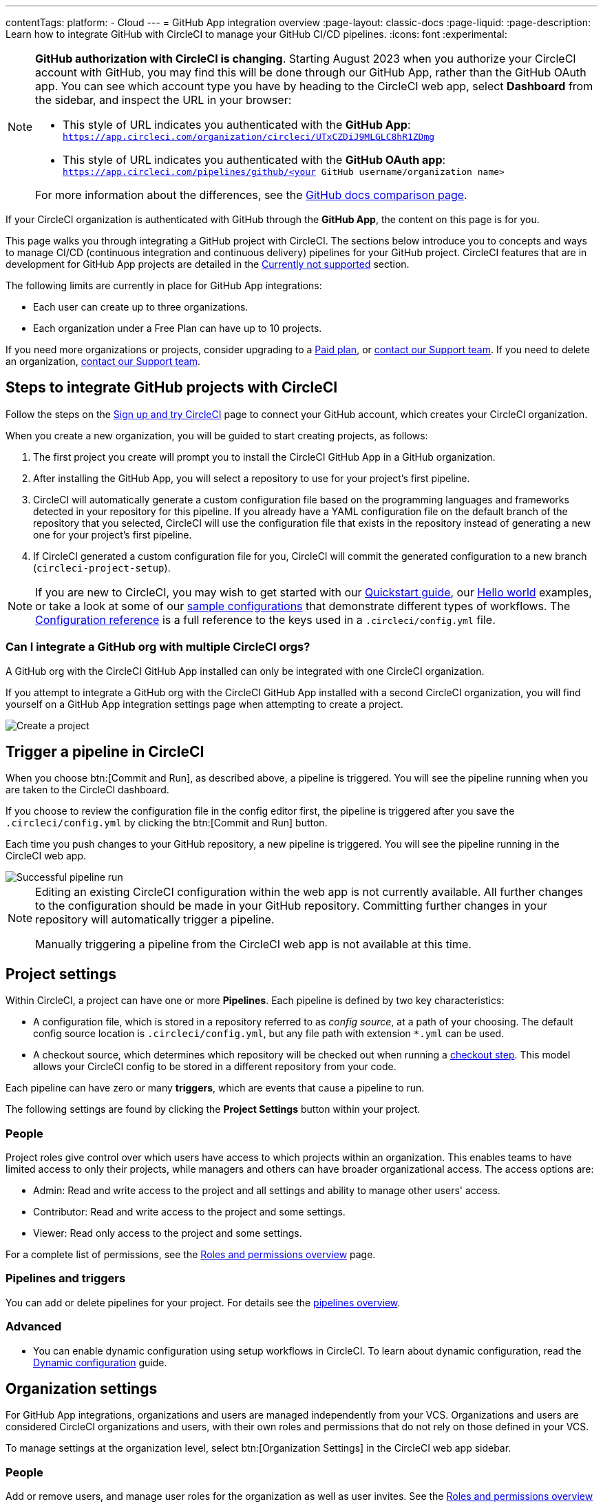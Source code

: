 ---
contentTags:
  platform:
  - Cloud
---
= GitHub App integration overview
:page-layout: classic-docs
:page-liquid:
:page-description: Learn how to integrate GitHub with CircleCI to manage your GitHub CI/CD pipelines.
:icons: font
:experimental:

[NOTE]
====
**GitHub authorization with CircleCI is changing**. Starting August 2023 when you authorize your CircleCI account with GitHub, you may find this will be done through our GitHub App, rather than the GitHub OAuth app. You can see which account type you have by heading to the CircleCI web app, select **Dashboard** from the sidebar, and inspect the URL in your browser:

* This style of URL indicates you authenticated with the **GitHub App**: `https://app.circleci.com/organization/circleci/UTxCZDiJ9MLGLC8hR1ZDmg`
* This style of URL indicates you authenticated with the **GitHub OAuth app**: `https://app.circleci.com/pipelines/github/<your GitHub username/organization name>`

For more information about the differences, see the link:https://docs.github.com/en/apps/oauth-apps/building-oauth-apps/differences-between-github-apps-and-oauth-apps[GitHub docs comparison page].
====

If your CircleCI organization is authenticated with GitHub through the **GitHub App**, the content on this page is for you.

This page walks you through integrating a GitHub project with CircleCI. The sections below introduce you to concepts and ways to manage CI/CD (continuous integration and continuous delivery) pipelines for your GitHub project. CircleCI features that are in development for GitHub App projects are detailed in the <<currently-not-supported>> section.

The following limits are currently in place for GitHub App integrations:

- Each user can create up to three organizations.
- Each organization under a Free Plan can have up to 10 projects.

If you need more organizations or projects, consider upgrading to a xref:plan-overview#[Paid plan], or link:https://support.circleci.com/hc/en-us/requests/new[contact our Support team]. If you need to delete an organization, link:https://support.circleci.com/hc/en-us/articles/13006651761307-How-to-Delete-an-Organization[contact our Support team].

[#sign-up]
== Steps to integrate GitHub projects with CircleCI

Follow the steps on the xref:first-steps#[Sign up and try CircleCI] page to connect your GitHub account, which creates your CircleCI organization.

When you create a new organization, you will be guided to start creating projects, as follows:

. The first project you create will prompt you to install the CircleCI GitHub App in a GitHub organization.
. After installing the GitHub App, you will select a repository to use for your project's first pipeline.
. CircleCI will automatically generate a custom configuration file based on the programming languages and frameworks detected in your repository for this pipeline. If you already have a YAML configuration file on the default branch of the repository that you selected, CircleCI will use the configuration file that exists in the repository instead of generating a new one for your project's first pipeline.
. If CircleCI generated a custom configuration file for you, CircleCI will commit the generated configuration to a new branch (`circleci-project-setup`).

NOTE: If you are new to CircleCI, you may wish to get started with our xref:getting-started#[Quickstart guide], our xref:hello-world#[Hello world] examples, or take a look at some of our xref:sample-config#[sample configurations] that demonstrate different types of workflows. The xref:configuration-reference#[Configuration reference] is a full reference to the keys used in a `.circleci/config.yml` file.

=== Can I integrate a GitHub org with multiple CircleCI orgs?

A GitHub org with the CircleCI GitHub App installed can only be integrated with one CircleCI organization.

If you attempt to integrate a GitHub org with the CircleCI GitHub App installed with a second CircleCI organization, you will find yourself on a GitHub App integration settings page when attempting to create a project.

image::github-app-configuration-page.png[Create a project]

[#trigger-pipeline]
== Trigger a pipeline in CircleCI

When you choose btn:[Commit and Run], as described above, a pipeline is triggered. You will see the pipeline running when you are taken to the CircleCI dashboard.

If you choose to review the configuration file in the config editor first, the pipeline is triggered after you save the `.circleci/config.yml` by clicking the btn:[Commit and Run] button.

Each time you push changes to your GitHub repository, a new pipeline is triggered. You will see the pipeline running in the CircleCI web app.

image::{{site.baseurl}}/assets/img/docs/gl-ga/gitlab-ga-successful-pipeline.png[Successful pipeline run]

[NOTE]
====
Editing an existing CircleCI configuration within the web app is not currently available. All further changes to the configuration should be made in your GitHub repository. Committing further changes in your repository will automatically trigger a pipeline.

Manually triggering a pipeline from the CircleCI web app is not available at this time.
====

[#project-settings]
== Project settings

Within CircleCI, a project can have one or more **Pipelines**. Each pipeline is defined by two key characteristics:

* A configuration file, which is stored in a repository referred to as _config source_, at a path of your choosing. The default config source location is `.circleci/config.yml`, but any file path with extension `*.yml` can be used.
* A checkout source, which determines which repository will be checked out when running a xref:configuration-reference#checkout[checkout step]. This model allows your CircleCI config to be stored in a different repository from your code.

Each pipeline can have zero or many **triggers**, which are events that cause a pipeline to run.

The following settings are found by clicking the **Project Settings** button within your project.

[#people]
=== People

Project roles give control over which users have access to which projects within an organization. This enables teams to have limited access to only their projects, while managers and others can have broader organizational access. The access options are:

* Admin: Read and write access to the project and all settings and ability to manage other users' access.
* Contributor: Read and write access to the project and some settings.
* Viewer: Read only access to the project and some settings.

For a complete list of permissions, see the xref:roles-and-permissions-overview#[Roles and permissions overview] page.

[#pipelines-and-triggers]
=== Pipelines and triggers

You can add or delete pipelines for your project. For details see the xref:pipelines#pipelines-and-triggers[pipelines overview].

[#project-settings-advanced]
=== Advanced

- You can enable dynamic configuration using setup workflows in CircleCI. To learn about dynamic configuration, read the xref:dynamic-config#[Dynamic configuration] guide.

[#organization-settings]
== Organization settings

For GitHub App integrations, organizations and users are managed independently from your VCS. Organizations and users are considered CircleCI organizations and users, with their own roles and permissions that do not rely on those defined in your VCS.

To manage settings at the organization level, select btn:[Organization Settings] in the CircleCI web app sidebar.

[#organization-settings-people]
=== People

Add or remove users, and manage user roles for the organization as well as user invites. See the xref:roles-and-permissions-overview#[Roles and permissions overview] page for full details.

[#roles-and-permissions]
== Roles and permissions

CircleCI users have different abilities depending on assigned roles in a particular organization. For a detailed list of CircleCI org and project roles and associated permissions, see the xref:roles-and-permissions-overview#[Roles and permissions] page.

[#deprecated-system-environment-variables]
== Deprecated system environment variables

A subset of built-in environment variables are not available in GitHub-based projects authorized through the GitHub App. VCS support for each environment variable is indicated in the xref:variables#built-in-environment-variables[Built-in environment variables] table on the Project values and variables page. If your pipelines need these environment variables, we recommend you use suitable replacements from the available xref:pipeline-variables#[pipeline values].

[#Moving-from-github-oauth-app-to-github-app]
== Moving from the GitHub OAuth app integration to the GitHub App integration

CircleCI's GitHub App integration provides fine-grained permissions, uses short-lived tokens, and gives you more control over which repositories CircleCI has access to.  The CircleCI GitHub App also enables the following functions:

* xref:webhooks#custom-webhooks[Custom webhooks]
* link:https://discuss.circleci.com/t/circleci-config-suggestions-bot/47918[CircleCI's config suggestions bot]
* The ability to use xref:set-up-multiple-configuration-files-for-a-project#[multiple configuration files within one project]

You can not currently automate migrating your organization from the GitHub OAuth app to CircleCI's GitHub App integration.

Before attempting to move your information from an org integrated with the GitHub OAuth app to an org integrated with CircleCI's GitHub App, consider the following:

* If the motivation for moving is to leverage new functionality that is only available to the GitHub App integration, consider using your existing organization and installing the GitHub App alongside your OAuth app integration as described in our link:https://discuss.circleci.com/t/product-update-using-github-app-functionality-in-a-github-oauth-app-organization/52204[community forum].
* If the motivation is to completely remove the OAuth app, confirm that you do not immediately need any of the functionality listed in the <<currently-not-supported>> section below.  If you have a dedicated account team at CircleCI, contact them first to discuss your migration.

If you would like to switch from the OAuth app integration to the GitHub App integration, follow these steps:

CAUTION: The following steps include creating a new org. If you need to transfer private orbs or self-hosted runner resource classes to your new org, contact link:https://support.circleci.com/[Support at CircleCI] before following step 14.

. From your existing CircleCI organization in the CircleCI web app, select the organization dropdown in the top-left corner.
. At the bottom of the drop-down, select btn:[Create New Organization].
. On the "Connect your code" page, select btn:[Connect] next to "GitHub".
. You will be redirected to GitHub to install the CircleCI GitHub App into your GitHub organization.
+
NOTE: You can install the CircleCI GitHub App into the same GitHub organization that already uses the GitHub OAuth App integration.
. Follow the instructions to create a project that is connected to one of your GitHub repositories.
. If you are on a **paid** pricing plan:
.. Navigate back to the organization that is connected to the GitHub OAuth app
.. Select **Plan** in the CircleCI web app
.. Select the "Share and Transfer" tab
.. Select btn:[Add shared organization] and choose the new organization that you just created that integrates with CircleCI's GitHub App.
. Navigate to the project that was created in step 4 in the "new" organization that is integrated with the GitHub App. Match any custom project settings that you had from your previous project to this new project on the **Project Settings** page.  This includes things like environment variables and outbound webhooks.
. Perform a test push of code to your repository to ensure that a pipeline is triggered and is working as expected in your **new** CircleCI organization.
. Assuming the repository you connected is also connected to your previous CircleCI organization, CircleCI will start pipelines when a push event happens to the repository in both the old and new organizations. If your test from step 8 above was successful, go to **Project Settings** in your organization connected to the GitHub OAuth App (your "old" org), scroll down and select btn:[Stop Building].  This will ensure that push events to your repository only trigger pipelines in the project connected to your GitHub App organization.
. Repeat steps 6-9 by selecting menu:Projects[Create a Project] for each project that you had set up in your previous organization.
. If you are using xref:contexts#[contexts], you will need to recreate the contexts in your new organization.
. Invite your teammates to the new organization (the one that is integrated with the CircleCI GitHub App) using the instructions on xref:invite-your-team#[this page].
. If you are on a **paid** pricing plan and followed step 6:
.. Navigate back to the "old" organization and select menu:Plan[Share and Transfer].
.. Select the icon:times[delete icon] next to the "new" organization to remove the shared relationship between the "new" and "old" organizations.
.. Select btn:[Transfer Plan] and follow the instructions to transfer the plan from the "old" organization to the "new" organization.
. At this point, you will be left with a GitHub App-integrated organization that has the same payment plan and projects as your previous organization. If you get logged out, you can continue to use the "Login with GitHub" button on link:https://circleci.com/login[the CircleCI login page] as long as the old organization is not deleted.

NOTE: Data from xref:insights#[Insights] and historical pipeline runs will not be present in your new organization. Contexts will not be present until you recreate them for your new org.

[#currently-not-supported]
== Currently not supported

If one of these pieces of functionality is especially critical to you, link:https://docs.google.com/forms/d/e/1FAIpQLSfnYhFLjmZ0OP8goemexAvgHDPJqgHyDF1QiIl2HdPktTKvlQ/viewform[tell us why].

The following sections are features of CircleCI which are not currently supported. These features are planned for future releases.

[#manual-trigger-pipeline-option]
=== Manual trigger pipeline option
The ability to manually trigger a pipeline from the web app is not currently supported for GitHub App projects.

[#restrict-a-context-to-a-security-group]
=== Restrict a context to a security group
The ability to xref:contexts#security-goup-restrictions[restrict a context to a security group] is not supported for GitHub App projects.

[#in-app-config-editor]
=== In-app config editor
The in-app config editor is currently **only** available for GitHub App accounts during project creation.

[#account-integrations]
=== Account integrations

You cannot currently manage the connection with GitHub outside of the project setup, trigger, and configuration settings. CircleCI is working on enabling users to manage their users’ GitHub identity as part of their user profile's account integration settings.

[#scheudled-pipelines]
=== Scheduled pipelines

The ability to xref:scheduled-pipelines#[schedule pipelines] is not currently supported for GitHub App projects. This feature is planned for a future release. One alternative is to use a xref:webhooks/#custom-webhooks[custom webhook] to generate a URL that you `curl` with a 3rd party scheduling tool.

[#build-forked-pull-requests]
=== Build forked pull requests

The Build forked pull requests feature is not currently supported.

[#passing-secrets-to-forked-pull-requests]
=== Passing secrets to forked pull requests

Passing secrets to forked pull requests is not currently supported.

[#stop-building]
=== Stop building

GitHub App integrations do not currently support the **Stop Building** option that can normally be found in **Project settings**.

The recommendation is to either:

* Suspend your installation. This would stop sending all events to CircleCI, so all builds will stop. This option is available in GitHub **Organization settings** under the **GitHub Apps** menu option.
* Stop a single project from sending events to CircleCI. This option is available in GitHub **Organization settings** under the **GitHub Apps** menu option. Under **Repository access**, select **Only select repositories** and deselect the repository you want to stop building.

[#additional-ssh-keys-only]
=== Additional SSH keys only

Deploy keys and user keys are not used by GitHub App integrations. All keys are stored in menu:Project Settings[ Additional SSH Keys]. If you are looking to set up an SSH key to check out code from additional repositories in GitHub, see xref:add-ssh-key#steps-to-add-additional-ssh-keys[Add additional SSH keys].


[#test-insights]
=== Test Insights

xref:insights-tests#[Test Insights] is currently not supported.

[#only-build-pull-requests]
=== Only build pull requests

The Only Build Pull Requests option (usually available in menu:Project Settings[Advanced] or within trigger setup options) is not currently supported for GitHub App integrations

[#github-checks]
=== GitHub checks

xref:enable-checks#[GitHub checks] are currently not supported.

[#rerun-workflow-from-failed-commit-status]
=== Known limitation: commit status when using "rerun workflow from failed"
When using the "rerun from failed" functionality, there is currently a known limitation where the commit status reported to GitHub is set to "Pending" for jobs that were not re-run.

[#next-steps]
== Next steps
- xref:config-intro#[Configuration tutorial]
- xref:hello-world#[Hello world]

